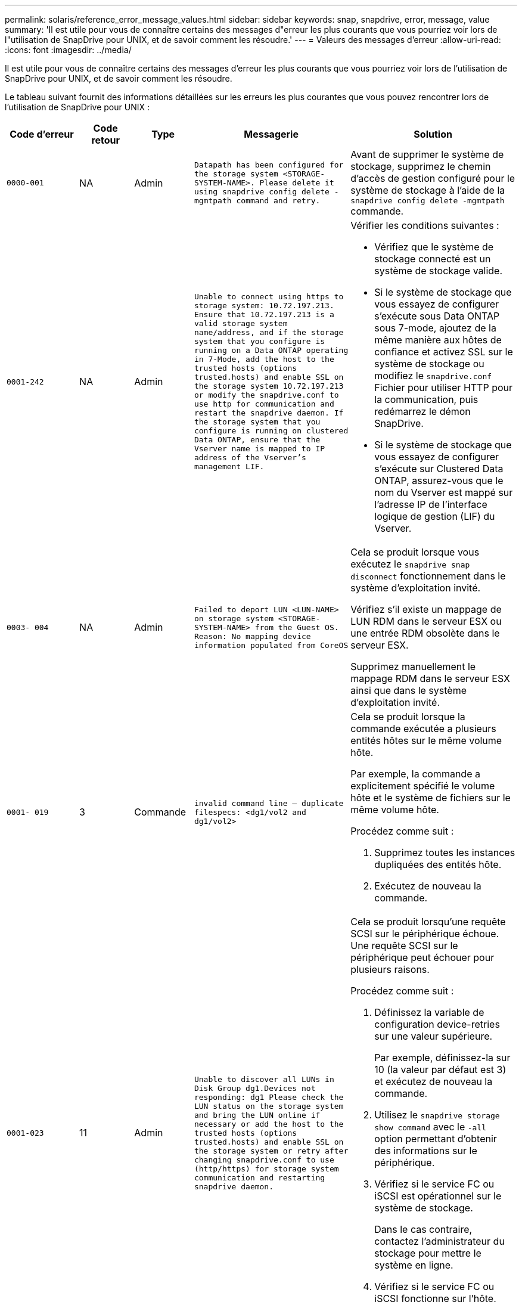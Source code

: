 ---
permalink: solaris/reference_error_message_values.html 
sidebar: sidebar 
keywords: snap, snapdrive, error, message, value 
summary: 'Il est utile pour vous de connaître certains des messages d"erreur les plus courants que vous pourriez voir lors de l"utilisation de SnapDrive pour UNIX, et de savoir comment les résoudre.' 
---
= Valeurs des messages d'erreur
:allow-uri-read: 
:icons: font
:imagesdir: ../media/


[role="lead"]
Il est utile pour vous de connaître certains des messages d'erreur les plus courants que vous pourriez voir lors de l'utilisation de SnapDrive pour UNIX, et de savoir comment les résoudre.

Le tableau suivant fournit des informations détaillées sur les erreurs les plus courantes que vous pouvez rencontrer lors de l'utilisation de SnapDrive pour UNIX :

[cols="15,20,15,25,40"]
|===
| Code d'erreur | Code retour | Type | Messagerie | Solution 


 a| 
`0000-001`
 a| 
NA
 a| 
Admin
 a| 
`Datapath has been configured for the storage system <STORAGE-SYSTEM-NAME>. Please delete it using snapdrive config delete -mgmtpath command and retry.`
 a| 
Avant de supprimer le système de stockage, supprimez le chemin d'accès de gestion configuré pour le système de stockage à l'aide de la `snapdrive config delete -mgmtpath` commande.



 a| 
`0001-242`
 a| 
NA
 a| 
Admin
 a| 
`Unable to connect using https to storage system: 10.72.197.213. Ensure that 10.72.197.213 is a valid storage system name/address, and if the storage system that you configure is running on a Data ONTAP operating in 7-Mode, add the host to the trusted hosts (options trusted.hosts) and enable SSL on the storage system 10.72.197.213 or modify the snapdrive.conf to use http for communication and restart the snapdrive daemon. If the storage system that you configure is running on clustered Data ONTAP, ensure that the Vserver name is mapped to IP address of the Vserver's management LIF.`
 a| 
Vérifier les conditions suivantes :

* Vérifiez que le système de stockage connecté est un système de stockage valide.
* Si le système de stockage que vous essayez de configurer s'exécute sous Data ONTAP sous 7-mode, ajoutez de la même manière aux hôtes de confiance et activez SSL sur le système de stockage ou modifiez le `snapdrive.conf` Fichier pour utiliser HTTP pour la communication, puis redémarrez le démon SnapDrive.
* Si le système de stockage que vous essayez de configurer s'exécute sur Clustered Data ONTAP, assurez-vous que le nom du Vserver est mappé sur l'adresse IP de l'interface logique de gestion (LIF) du Vserver.




 a| 
`0003- 004`
 a| 
NA
 a| 
Admin
 a| 
`Failed to deport LUN <LUN-NAME> on storage system <STORAGE-SYSTEM-NAME> from the Guest OS. Reason: No mapping device information populated from CoreOS`
 a| 
Cela se produit lorsque vous exécutez le `snapdrive snap disconnect` fonctionnement dans le système d'exploitation invité.

Vérifiez s'il existe un mappage de LUN RDM dans le serveur ESX ou une entrée RDM obsolète dans le serveur ESX.

Supprimez manuellement le mappage RDM dans le serveur ESX ainsi que dans le système d'exploitation invité.



 a| 
`0001- 019`
 a| 
3
 a| 
Commande
 a| 
`invalid command line -- duplicate filespecs: <dg1/vol2 and dg1/vol2>`
 a| 
Cela se produit lorsque la commande exécutée a plusieurs entités hôtes sur le même volume hôte.

Par exemple, la commande a explicitement spécifié le volume hôte et le système de fichiers sur le même volume hôte.

Procédez comme suit :

. Supprimez toutes les instances dupliquées des entités hôte.
. Exécutez de nouveau la commande.




 a| 
`0001-023`
 a| 
11
 a| 
Admin
 a| 
`Unable to discover all LUNs in Disk Group dg1.Devices not responding: dg1 Please check the LUN status on the storage system and bring the LUN online if necessary or add the host to the trusted hosts (options trusted.hosts) and enable SSL on the storage system or retry after changing snapdrive.conf to use (http/https) for storage system communication and restarting snapdrive daemon.`
 a| 
Cela se produit lorsqu'une requête SCSI sur le périphérique échoue. Une requête SCSI sur le périphérique peut échouer pour plusieurs raisons.

Procédez comme suit :

. Définissez la variable de configuration device-retries sur une valeur supérieure.
+
Par exemple, définissez-la sur 10 (la valeur par défaut est 3) et exécutez de nouveau la commande.

. Utilisez le `snapdrive storage show command` avec le `-all` option permettant d'obtenir des informations sur le périphérique.
. Vérifiez si le service FC ou iSCSI est opérationnel sur le système de stockage.
+
Dans le cas contraire, contactez l'administrateur du stockage pour mettre le système en ligne.

. Vérifiez si le service FC ou iSCSI fonctionne sur l'hôte.


Si les solutions précédentes ne résolvent pas le problème, contactez le support technique.



 a| 
`0001-218`
 a| 
 a| 
Admin
 a| 
`Device /dev/mapper - SCSI Inquiry has failed. LUN not responding. Please check the LUN status on the storage system and bring the LUN online if necessary.`
 a| 
Cela se produit lorsque l'interrogation SCSI sur le périphérique échoue dans SLES10 SP2. Le lvm2-2.02.17-7.27.8 et le `_filter_` le paramètre est attribué en tant que `=[a|/dev/mapper/.\*|", "a|/dev/cciss/.*|", "r/.*/"]` dans le `lvm.conf` Fichier dans SLES10 SP2.

Réglez le `_filter_` définir comme `["r|/dev/.\*/by-path/.*|", "r|/dev/.\*/by-id/.*|", "r|/dev/cciss/.\*|", "a/.*/"]` dans le `lvm.conf` fichier.



 a| 
`0001-395`
 a| 
NA
 a| 
Admin
 a| 
`No HBAs on this host!`
 a| 
Cela se produit si vous avez un grand nombre de LUN connectés à votre système hôte.

Vérifier si la variable `_enable-fcp-cache_` est défini sur activé dans `snapdrive.conf` fichier.



 a| 
`0001-389`
 a| 
NA
 a| 
Admin
 a| 
`Cannot get HBA type for HBA assistant solarisfcp`
 a| 
Cela se produit si vous avez un grand nombre de LUN connectés à votre système hôte.

Vérifier si la variable `_enable-fcp-cache_` est défini sur activé dans `snapdrive.conf` fichier.



 a| 
`0001-389`
 a| 
NA
 a| 
Admin
 a| 
`Cannot get HBA type for HBA assistant vmwarefcp`
 a| 
Les conditions suivantes doivent être vérifiées :

* Avant de créer un stockage, assurez-vous que vous avez configuré l'interface virtuelle à l'aide de la commande :
+
`*snapdrive config set _-viadmin <user> <virtual_interface_IP or name>_*`

* Vérifiez si le système de stockage existe pour une interface virtuelle et que vous rencontrez toujours le même message d'erreur, puis redémarrez SnapDrive pour UNIX pour que l'opération de création du stockage soit réussie.
* Vérifiez si vous répondez aux exigences de configuration de Virtual Storage Console, comme indiqué dans le link:https://www.netapp.com/pdf.html?item=/media/7350-ds-3057.pdf["NetApp Virtual Storage Console pour VMware vSphere"]




 a| 
`0001-682`
 a| 
NA
 a| 
Admin
 a| 
`Host preparation for new LUNs failed: This functionality checkControllers is not supported.`
 a| 
Exécutez de nouveau la commande pour que l'opération SnapDrive réusste.



 a| 
`0001-859`
 a| 
NA
 a| 
Admin
 a| 
`None of the host's interfaces have NFS permissions to access directory <directory name> on storage system <storage system name>`
 a| 
Dans le `snapdrive.conf` classez, assurez-vous que le `_check-export-permission-nfs-clone_` la variable de configuration est définie sur `off`.



 a| 
`0002-253`
 a| 
 a| 
Admin
 a| 
`Flex clone creation failed`
 a| 
Il s'agit d'une erreur côté système de stockage. Veuillez collecter les journaux sd-trace.log et du système de stockage pour le dépanner.



 a| 
`0002-264`
 a| 
 a| 
Admin
 a| 
`FlexClone is not supported on filer <filer name>`
 a| 
FlexClone n'est pas pris en charge par la version Data ONTAP actuelle du système de stockage. Mettez à niveau le Data ONTAP du système de stockage vers la version 7.0 ou ultérieure, puis réessayez la commande.



 a| 
`0002-265`
 a| 
 a| 
Admin
 a| 
`Unable to check flex_clone license on filer <filername>`
 a| 
Il s'agit d'une erreur côté système de stockage. Collecte des journaux du système de stockage et du site sd-trace.log pour les résoudre.



 a| 
`0002-266`
 a| 
NA
 a| 
Admin
 a| 
`FlexClone is not licensed on filer <filername>`
 a| 
FlexClone n'est pas sous licence sur le système de stockage. Réessayez la commande après l'ajout de licence FlexClone sur le système de stockage.



 a| 
`0002-267`
 a| 
NA
 a| 
Admin
 a| 
`FlexClone is not supported on root volume <volume-name>`
 a| 
Impossible de créer des volumes root avec FlexClones.



 a| 
`0002-270`
 a| 
NA
 a| 
Admin
 a| 
`The free space on the aggregate <aggregate-name> is less than <size> MB(megabytes) required for diskgroup/flexclone metadata`
 a| 
. Pour la connexion aux LUN brutes avec FlexClones, il est nécessaire d'utiliser 2 Mo d'espace libre sur l'agrégat.
. Libérez de l'espace sur l'agrégat conformément aux étapes 1 et 2, puis relancez la commande.




 a| 
`0002-332`
 a| 
NA
 a| 
Admin
 a| 
`SD.SnapShot.Restore access denied on qtree storage_array1:/vol/vol1/qtree1 for user lnx197-142\john`
 a| 
Contactez l'administrateur d'Operations Manager pour accorder la capacité requise à l'utilisateur.



 a| 
`0002-364`
 a| 
NA
 a| 
Admin
 a| 
`Unable to contact DFM: lnx197-146, please change user name and/or password.`
 a| 
Vérifiez et corrigez le nom d'utilisateur et le mot de passe de l'utilisateur sd-admin.



 a| 
0002-268
 a| 
NA
 a| 
Admin
 a| 
`<volume-Name> is not a flexible volume`
 a| 
Les volumes FlexClone ne peuvent pas être créés.



 a| 
`0003-003`
 a| 
 a| 
Admin
 a| 
. `Failed to export LUN <LUN_NAME> on storage system <STORAGE_NAME> to the Guest OS.`


ou
 a| 
* Vérifiez s'il existe un mappage de LUN RDM dans l'entrée RDM obsolète du serveur ESX (ou) du serveur ESX.
* Supprimez manuellement le mappage RDM dans le serveur ESX ainsi que dans le système d'exploitation invité.




 a| 
`0003-012`
 a| 
 a| 
Admin
 a| 
`Virtual Interface Server win2k3-225-238 is not reachable.`
 a| 
NIS n'est pas configuré sur pour l'OS hôte/invité.

Vous devez fournir le nom et le mappage IP dans le fichier situé à `/etc/hosts`

Par exemple : `# cat /etc/hosts10.72.225.238 win2k3-225-238.eng.org.com win2k3-225-238`



 a| 
`0001-552`
 a| 
NA
 a| 
Commande
 a| 
`Not a valid Volume-clone or LUN-clone`
 a| 
Les clones séparés ne peuvent pas être créés pour les volumes traditionnels.



 a| 
`0001-553`
 a| 
NA
 a| 
Commande
 a| 
`Unable to split "`FS-Name`" due to insufficient storage space in <Filer- Name>`
 a| 
Le fractionnement du clone poursuit le processus de fractionnement et le fractionnement du clone s'arrête soudainement en raison d'un espace de stockage insuffisant non disponible dans le système de stockage.



 a| 
`0003-002`
 a| 
 a| 
Commande
 a| 
`No more LUN's can be exported to the guest OS.`
 a| 
Étant donné que le nombre de périphériques pris en charge par le serveur ESX d'un contrôleur a atteint la limite maximale, vous devez ajouter d'autres contrôleurs pour le système d'exploitation invité.

*REMARQUE :* le serveur ESX limite le nombre maximal de contrôleurs par système d'exploitation invité à 4.



 a| 
`9000- 023`
 a| 
1
 a| 
Commande
 a| 
`No arguments for keyword -lun`
 a| 
Cette erreur se produit lorsque la commande avec le `-lun` le mot clé n'a pas le `_lun_name_` argument.

Que faire : effectuez l'une des actions suivantes :

. Spécifiez le `_lun_name_` argument de la commande avec `-lun` mot-clé.
. Vérifiez le message d'aide SnapDrive for UNIX




 a| 
`0001-028`
 a| 
1
 a| 
Commande
 a| 
`File system </mnt/qa/dg4/vol1> is of a type (hfs) not managed by snapdrive. Please resubmit your request, leaving out the file system <mnt/qa/dg4/vol1>`
 a| 
Cette erreur se produit lorsqu'un type de système de fichiers non pris en charge fait partie d'une commande.

Que faire : exclure ou mettre à jour le type de système de fichiers, puis utiliser à nouveau la commande.

Pour obtenir les dernières informations sur la compatibilité logicielle, consultez la matrice d'interopérabilité.



 a| 
`9000-030`
 a| 
1
 a| 
Commande
 a| 
`-lun may not be combined with other keywords`
 a| 
Cette erreur se produit lorsque vous combinez le `-lun` avec le `-fs` ou `-dg` mot-clé. Il s'agit d'une erreur de syntaxe et indique une utilisation non valide de la commande.

Que faire : exécutez à nouveau la commande uniquement avec le `-lun` mot-clé.



 a| 
`0001-034`
 a| 
1
 a| 
Commande
 a| 
`mount failed: mount: <device name> is not a valid block device"`
 a| 
Cette erreur se produit uniquement lorsque la LUN clonée est déjà connectée à la même spécification de fichier présente dans la copie Snapshot, puis que vous essayez d'exécuter la `snapdrive snap restore` commande.

La commande échoue car le démon iSCSI mappe de nouveau l'entrée de périphérique de la LUN restaurée lorsque vous supprimez la LUN clonée.

Que faire : effectuez l'une des opérations suivantes :

. Exécutez le `snapdrive snap restore` commande de nouveau.
. Supprimez la LUN connectée (si elle est montée sur le même fichier de données que dans la copie Snapshot) avant de tenter de restaurer une copie Snapshot d'une LUN d'origine.




 a| 
`0001-046` et `0001-047`
 a| 
1
 a| 
Commande
 a| 
`Invalid snapshot name: </vol/vol1/NO_FILER_PRE FIX> or Invalid snapshot name: NO_LONG_FILERNAME - filer volume name is missing`
 a| 
Ceci indique une erreur de syntaxe indiquant une utilisation de la commande non valide, lors de la tentative d'opération Snapshot avec un nom de snapshot non valide.

Que faire : procédez comme suit :

. Utilisez la SnapDrive commande snap list - filer <filer-volume-name> pour obtenir la liste des copies Snapshot.
. Exécutez la commande avec l'argument long_snap_name.




 a| 
`9000-047`
 a| 
1
 a| 
Commande
 a| 
`More than one -snapname argument given`
 a| 
SnapDrive pour UNIX ne peut pas accepter plusieurs noms de snapshot dans la ligne de commande pour effectuer des opérations de snapshot.

Que faire : relancez la commande en utilisant un seul nom de snapshot.



 a| 
`9000-049`
 a| 
1
 a| 
Commande
 a| 
`-dg and -v may not be combined`
 a| 
Cette erreur se produit lorsque vous combinez le `-dg` et `-vg` mots-clés. Il s'agit d'une erreur de syntaxe et indique une utilisation non valide des commandes.

Que faire : exécutez la commande avec l' `-dg` ou `-vg` mot-clé.



 a| 
`9000-050`
 a| 
1
 a| 
Commande
 a| 
`-lvol and -hostvo may not be combined`
 a| 
Cette erreur se produit lorsque vous combinez le `-lvol` et `-hostvol` mots-clés. Il s'agit d'une erreur de syntaxe et indique une utilisation non valide des commandes. Que faire : procédez comme suit :

. Modifiez le `-lvol` option à `- hostvol` ou vice-versa dans la ligne de commande.
. Exécutez la commande.




 a| 
`9000-057`
 a| 
1
 a| 
Commande
 a| 
`Missing required -snapname argument`
 a| 
Il s'agit d'une erreur de syntaxe qui indique une utilisation incorrecte de la commande, où une opération de snapshot est tentée sans fournir l'argument nom_snap.

Que faire : exécutez la commande avec un nom de Snapshot approprié.



 a| 
`0001-067`
 a| 
6
 a| 
Commande
 a| 
`Snapshot hourly.0 was not created by snapdrive.`
 a| 
Il s'agit des copies Snapshot horaires automatiques créées par Data ONTAP.



 a| 
`0001-092`
 a| 
6
 a| 
Commande
 a| 
`snapshot <non_existent_24965> doesn't exist on a filervol exocet: </vol/vol1>`
 a| 
La copie Snapshot spécifiée est introuvable sur le système de stockage. Que faire : utilisez le `snapdrive snap list` Commande permettant de trouver les copies Snapshot qui existent dans le système de stockage.



 a| 
`0001- 099`
 a| 
10
 a| 
Admin
 a| 
`Invalid snapshot name: <exocet:/vol2/dbvol:New SnapName> doesn't match filer volume name <exocet:/vol/vol1>`
 a| 
Cette erreur de syntaxe indique que l'utilisation de commandes n'est pas valide, lors de la tentative d'opération Snapshot avec un nom de snapshot non valide.

Que faire : procédez comme suit :

. Utilisez le `snapdrive snap list - filer _<filer-volume-name>_` Commande pour obtenir la liste des copies Snapshot.
. Lancer la commande au format correct du nom de snapshot qualifié par SnapDrive pour UNIX. Les formats qualifiés sont : `_long_snap_name_` et `_short_snap_name_`.




 a| 
`0001-122`
 a| 
6
 a| 
Admin
 a| 
`Failed to get snapshot list on filer <exocet>: The specified volume does not exist.`
 a| 
Cette erreur se produit lorsque le volume du système de stockage (filer) spécifié n'existe pas.

Que faire : procédez comme suit :

. Contactez l'administrateur du stockage pour obtenir la liste des volumes de système de stockage valides.
. Exécutez la commande avec un nom de volume du système de stockage valide.




 a| 
`0001-124`
 a| 
111
 a| 
Admin
 a| 
`Failed to removesnapshot <snap_delete_multi_inuse_24374> on filer <exocet>: LUN clone`
 a| 
Le `Snapshot delete` L'opération a échoué pour la copie Snapshot spécifiée, car le clone de LUN était présent.

Que faire : procédez comme suit :

. Utilisez la commande SnapDrive Storage show avec le `-all` Option permettant de rechercher le clone de LUN pour la copie Snapshot (partie de la sortie de la copie Snapshot précédente).
. Contactez l'administrateur du stockage pour séparer la LUN du clone.
. Exécutez de nouveau la commande.




 a| 
`0001-155`
 a| 
4
 a| 
Commande
 a| 
`Snapshot <dup_snapname23980> already exists on <exocet: /vol/vol1>. Please use -f (force) flag to overwrite existing snapshot`
 a| 
Cette erreur se produit si le nom de la copie Snapshot utilisé dans la commande existe déjà.

Que faire : effectuez l'une des opérations suivantes :

. Exécutez de nouveau la commande avec un autre nom de snapshot.
. Exécutez de nouveau la commande à l'aide de `-f` Indicateur (forcer) pour remplacer la copie Snapshot existante.




 a| 
`0001-158`
 a| 
84
 a| 
Commande
 a| 
`diskgroup configuration has changed since <snapshotexocet:/vol/vo l1:overwrite_noforce_25 078> was taken. removed hostvol </dev/dg3/vol4> Please use '-f' (force) flag to override warning and complete restore`
 a| 
Le groupe de disques peut contenir plusieurs LUN et, lorsque la configuration du groupe de disques change, vous rencontrez cette erreur. Par exemple, lors de la création d'une copie Snapshot, le groupe de disques présentait un nombre X de LUN et, après avoir effectué la copie, le groupe de disques peut comporter un nombre X+y de LUN.

Que faire : utilisez de nouveau la commande avec le `-f` indicateur (force).



 a| 
`0001-185`
 a| 
NA
 a| 
Commande
 a| 
`storage show failed: no NETAPP devices to show or enable SSL on the filers or retry after changing snapdrive.conf to use http for filer communication.`
 a| 
Ce problème peut se produire pour les raisons suivantes : si le démon iSCSI ou le service FC de l'hôte a été arrêté ou s'il est défectueux, le `snapdrive storage show -all` Échec de la commande, même si des LUN configurées sont présentes sur l'hôte.

Que faire : permet de résoudre le dysfonctionnement du service iSCSI ou FC. Le système de stockage sur lequel les LUN sont configurées est en panne ou en cours de redémarrage.

Que faire : attendez que les LUN soient configurées. La valeur définie pour le `_usehttps- to-filer_` la variable de configuration n'est peut-être pas une configuration prise en charge.

Que faire : procédez comme suit :

. Utilisez le `sanlun lun show all` Commande permettant de vérifier si des LUN sont mappées à l'hôte.
. Si des LUN sont mappées à l'hôte, suivez les instructions mentionnées dans le message d'erreur.


Modifiez la valeur de `_usehttps- to-filer_` variable de configuration (à « on » si la valeur est « off »; à « off » si la valeur est « on »).



 a| 
`0001-226`
 a| 
3
 a| 
Commande
 a| 
`'snap create' requires all filespecs to be accessible Please verify the following inaccessible filespec(s): File System: </mnt/qa/dg1/vol3>`
 a| 
Cette erreur se produit lorsque l'entité hôte spécifiée n'existe pas.

Que faire : utilisez le `snapdrive storage show` commande à nouveau avec le `-all` option permettant de rechercher les entités hôtes qui existent sur l'hôte.



 a| 
`0001- 242`
 a| 
18
 a| 
Admin
 a| 
`Unable to connect to filer: <filername>`
 a| 
SnapDrive pour UNIX tente de se connecter à un système de stockage via le protocole HTTP sécurisé. L'erreur peut se produire lorsque l'hôte n'est pas en mesure de se connecter au système de stockage. Que faire : procédez comme suit :

. Problèmes de réseau :
+
.. Utilisez la commande nslookup pour vérifier la résolution du nom DNS du système de stockage qui fonctionne via l'hôte.
.. Ajoutez le système de stockage au serveur DNS s'il n'existe pas.




Vous pouvez également utiliser une adresse IP à la place d'un nom d'hôte pour vous connecter au système de stockage.

. Configuration du système de stockage :
+
.. Pour que SnapDrive pour UNIX fonctionne, vous devez disposer de la clé de licence pour l'accès HTTP sécurisé.
.. Une fois la clé de licence configurée, vérifiez si vous pouvez accéder au système de stockage via un navigateur Web.


. Exécutez la commande après avoir effectué l'étape 1, l'étape 2 ou les deux.




 a| 
`0001- 243`
 a| 
10
 a| 
Commande
 a| 
`Invalid dg name: <SDU_dg1>`
 a| 
Cette erreur se produit lorsque le groupe de disques n'est pas présent dans l'hôte et que la commande échoue. Par exemple : `_SDU_dg1_` n'est pas présent dans l'hôte.

Que faire : procédez comme suit :

. Utilisez le `snapdrive storage show -all` commande pour obtenir tous les noms de groupe de disques.
. Exécutez de nouveau la commande avec le nom de groupe de disques approprié.




 a| 
`0001- 246`
 a| 
10
 a| 
Commande
 a| 
`Invalid hostvolume name: </mnt/qa/dg2/BADFS>, the valid format is <vgname/hostvolname>, i.e. <mygroup/vol2>`
 a| 
Que faire : relancez la commande au format suivant pour le nom du volume hôte :
`vgname/hostvolname`



 a| 
`0001- 360`
 a| 
34
 a| 
Admin
 a| 
`Failed to create LUN </vol/badvol1/nanehp13_ unnewDg_fve_SdLun> on filer <exocet>: No such volume`
 a| 
Cette erreur se produit lorsque le chemin spécifié inclut un volume de système de stockage qui n'existe pas.

Tâches : contactez votre administrateur du stockage pour obtenir la liste des volumes du système de stockage disponibles.



 a| 
`0001- 372`
 a| 
58
 a| 
Commande
 a| 

 a| 
Cette erreur se produit si les noms de LUN spécifiés dans la commande ne respectent pas le format prédéfini pris en charge par SnapDrive pour UNIX. SnapDrive pour UNIX nécessite que des noms de LUN soient spécifiés au format prédéfini suivant : `<filer-name: /vol/<volname>/<lun-name>`

Que faire : procédez comme suit :

. Utilisez le `snapdrive help` Commande pour connaître le format prédéfini des noms de LUN pris en charge par SnapDrive pour UNIX.
. Exécutez de nouveau la commande.




 a| 
`0001- 373`
 a| 
6
 a| 
Commande
 a| 
`The following required 1 LUN(s) not found: exocet:</vol/vol1/NotARealLun>`
 a| 
Cette erreur se produit lorsque la LUN spécifiée est introuvable sur le système de stockage.

Que faire : effectuez l'une des opérations suivantes :

. Pour voir les LUN connectés à l'hôte, utilisez le `snapdrive storage show -dev` commande ou `snapdrive storage show -all` commande.
. Pour afficher la liste complète des LUN sur le système de stockage, contactez l'administrateur du stockage afin d'obtenir la sortie de la commande lun show depuis le système de stockage.




 a| 
`0001- 377`
 a| 
43
 a| 
Commande
 a| 
`Disk group name <name> is already in use or conflicts with another entity.`
 a| 
Cette erreur se produit lorsque le nom du groupe de disques est déjà utilisé ou en conflit avec une autre entité. Que faire :

Effectuez l'une des opérations suivantes :

Exécutez la commande avec le `- autorename` option

Utilisez le `snapdrive storage show` commande avec `-all` pour trouver les noms que l'hôte utilise. Exécutez la commande en spécifiant un autre nom que l'hôte n'utilise pas.



 a| 
`0001- 380`
 a| 
43
 a| 
Commande
 a| 
`Host volume name <dg3/vol1> is already in use or conflicts with another entity.`
 a| 
Cette erreur se produit lorsque le nom du volume hôte est déjà utilisé ou en conflit avec une autre entité

Que faire : effectuez l'une des opérations suivantes :

. Exécutez la commande avec le `- autorename` option.
. Utilisez le `snapdrive storage show` commande avec `-all` pour trouver les noms que l'hôte utilise. Exécutez la commande en spécifiant un autre nom que l'hôte n'utilise pas.




 a| 
`0001- 417`
 a| 
51
 a| 
Commande
 a| 
`The following names are already in use: <mydg1>. Please specify other names.`
 a| 
Que faire : effectuez l'une des opérations suivantes :

. Exécutez de nouveau la commande à l'aide de `-autorename` option.
. Utiliser `snapdrive storage show - all` commande pour rechercher les noms qui existent sur l'hôte. Exécutez de nouveau la commande pour spécifier explicitement un autre nom que l'hôte n'utilise pas.




 a| 
`0001-422`
 a| 
NA
 a| 
Commande
 a| 
`LVM initialization of luns failed: c2t500A09818667B9DAd0 VxVM vxdisksetup ERROR V-5-2-5241 Cannot label as disk geometry cannot be obtained.`
 a| 
Que faire : assurez-vous d'avoir installé le dernier correctif, 146019-02, pour l'architecture de processeur évolutive Solaris (SPARC).



 a| 
`0001- 430`
 a| 
51
 a| 
Commande
 a| 
`You cannot specify both -dg/vg dg and - lvol/hostvol dg/vol`
 a| 
Il s'agit d'une erreur de syntaxe qui indique une utilisation non valide des commandes. La ligne de commande peut accepter l'une ou l'autre `-dg/vg` ou le `-lvol/hostvol` mot-clé, mais pas les deux.

Que faire : exécutez la commande avec uniquement le `-dg/vg` ou `- lvol/hostvol` mot-clé.



 a| 
`0001- 434`
 a| 
6
 a| 
Commande
 a| 
`snapshot exocet:/vol/vol1:NOT_E IST doesn't exist on a storage volume exocet:/vol/vol1`
 a| 
Cette erreur se produit lorsque la copie Snapshot spécifiée est introuvable sur le système de stockage.

Que faire : utilisez le `snapdrive snap list` Commande permettant de trouver les copies Snapshot qui existent dans le système de stockage.



 a| 
`0001- 435`
 a| 
3
 a| 
Commande
 a| 
`You must specify all host volumes and/or all file systems on the command line or give the -autoexpand option.`

`The following names were missing on the command line but were found in snapshot <snap2_5VG_SINGLELUN _REMOTE>: Host Volumes: <dg3/vol2> File Systems: </mnt/qa/dg3/vol2>`
 a| 
Le groupe de disques spécifié possède plusieurs volumes hôtes ou systèmes de fichiers, mais l'ensemble complet n'est pas mentionné dans la commande.

Que faire : effectuez l'une des opérations suivantes :

. Relancez la commande avec le `- autoexpand` option.
. Utilisez le `snapdrive snap show` commande permettant de rechercher la liste complète des volumes hôtes et des systèmes de fichiers. Exécutez la commande en spécifiant tous les volumes hôtes ou systèmes de fichiers.




 a| 
`0001- 440`
 a| 
6
 a| 
Commande
 a| 
`snapshot snap2__5VG_SINGLELUN__ REMOTE does not contain disk group 'dgBAD'`
 a| 
Cette erreur se produit lorsque le groupe de disques spécifié ne fait pas partie de la copie Snapshot spécifiée.

Que faire : pour rechercher s'il existe une copie Snapshot du groupe de disques spécifié, effectuez l'une des opérations suivantes :

. Utilisez le `snapdrive snap list` Commande permettant de rechercher les copies Snapshot dans le système de stockage.
. Utilisez le `snapdrive snap show` Commande pour rechercher les groupes de disques, les volumes hôtes, les systèmes de fichiers ou les LUN présents dans la copie Snapshot.
. S'il existe une copie Snapshot pour le groupe de disques, exécutez la commande avec le nom de cette copie.




 a| 
`0001- 442`
 a| 
1
 a| 
Commande
 a| 
`More than one destination - <dis> and <dis1> specified for a single snap connect source <src>. Please retry using separate commands.`
 a| 
Que faire : exécuter une action séparée `snapdrive snap connect` commande, de sorte que le nouveau nom du groupe de disques de destination (qui fait partie du `snap connect` commande) n'est pas identique à ce qui fait déjà partie des autres unités de groupe de disques de la même manière `snapdrive snap connect` commande.



 a| 
`0001- 465`
 a| 
1
 a| 
Commande
 a| 
`The following filespecs do not exist and cannot be deleted: Disk Group: <nanehp13_ dg1>`
 a| 
Le groupe de disques spécifié n'existe pas sur l'hôte, l'opération de suppression du groupe de disques spécifié a donc échoué.

Que faire : consultez la liste des entités sur l'hôte à l'aide de `snapdrive storage show` commande avec `all` option.



 a| 
`0001- 476`
 a| 
NA
 a| 
Admin
 a| 
`Unable to discover the device associated with <long lun name> If multipathing in use, there may be a possible multipathing configuration error. Please verify the configuration and then retry.`
 a| 
Il peut y avoir de nombreuses raisons à cet échec.

* Configuration d'hôte non valide :
+
La solution iSCSI, FC ou de chemins d'accès multiples n'est pas correctement configurée.

* Configuration du réseau ou du commutateur non valide :
+
Le réseau IP n'est pas configuré avec les règles de transfert ou les filtres appropriés pour le trafic iSCSI, ou les commutateurs FC ne sont pas configurés avec la configuration de segmentation recommandée.



Les problèmes précédents sont très difficiles à diagnostiquer d'une manière algorithmique ou séquentielle.

Actions : NetAppIt recommande de SnapDrive suivre la procédure recommandée dans le Guide d'installation des utilitaires hôtes (pour le système d'exploitation spécifique) pour découvrir les LUN manuellement.

Une fois les LUN découvertes, utilisez les commandes SnapDrive pour UNIX.



 a| 
`0001- 486`
 a| 
12
 a| 
Admin
 a| 
`LUN(s) in use, unable to delete. Please note it is dangerous to remove LUNs that are under Volume Manager control without properly removing them from Volume Manager control first.`
 a| 
SnapDrive pour UNIX ne peut pas supprimer une LUN faisant partie d'un groupe de volumes.

Que faire : procédez comme suit :

. Supprimez le groupe de disques à l'aide de la commande `snapdrive storage delete -dg <dgname>`.
. Supprimez la LUN.




 a| 
`0001- 494`
 a| 
12
 a| 
Commande
 a| 
`Snapdrive cannot delete <mydg1>, because 1 host volumes still remain on it. Use -full flag to delete all file systems and host volumes associated with <mydg1>`
 a| 
SnapDrive pour UNIX ne peut pas supprimer un groupe de disques tant que tous les volumes hôtes du groupe de disques ne sont pas explicitement invités à être supprimés.

Que faire : effectuez l'une des opérations suivantes :

. Spécifiez le `-full` indicateur dans la commande.
. Procédez comme suit :
+
.. Utilisez le `snapdrive storage show -all` commande pour obtenir la liste des volumes hôtes qui se trouvent sur le groupe de disques.
.. Mentionnez-les explicitement dans la commande SnapDrive for UNIX.






 a| 
`0001- 541`
 a| 
65
 a| 
Commande
 a| 
`Insufficient access permission to create a LUN on filer, <exocet>.`
 a| 
SnapDrive pour UNIX utilise le `sdhostname.prbac` ou `sdgeneric.prbac` fichier sur le volume du système de stockage racine (filer) pour son mécanisme de contrôle d'accès pseudo.

Que faire : effectuez l'une des opérations suivantes :

. Modifiez le `sd-hostname.prbac` ou `sdgeneric.prbac` fichier dans le système de stockage pour inclure les autorisations requises suivantes (peut être un ou plusieurs) :
+
.. AUCUNE
.. CRÉER SNAP
.. UTILISATION SNAP
.. TOUT AIMANTER
.. STORAGE CREATE DELETE
.. UTILISATION DU STOCKAGE
.. TOUT LE STOCKAGE
.. TOUT ACCÈS
+
*REMARQUE :*

+
====
*** Si vous n'avez pas `sd-hostname.prbac` puis modifiez le `sdgeneric.prbac` fichier dans le système de stockage.
*** Si vous avez les deux `sd-hostname.prbac` et `sdgeneric.prbac` fichier, puis modifiez les paramètres uniquement dans `sdhostname.prbac` fichier dans le système de stockage.


====


. Dans le `snapdrive.conf` classez, assurez-vous que le `_all-access-if-rbacunspecified_` la variable de configuration est définie sur « on ».




 a| 
`0001-559`
 a| 
NA
 a| 
Admin
 a| 
`Detected I/Os while taking snapshot. Please quiesce your application. See Snapdrive Admin. Guide for more information.`
 a| 
Cette erreur se produit si vous essayez de créer une copie Snapshot, alors que des opérations d'entrée/sortie parallèles se produisent sur la spécification de fichier et la valeur de `_snapcreate-cg-timeout_` est défini sur urgent.

Action : augmentez la valeur des groupes de cohérence en définissant la valeur de `snapcreate-cg-timeout` à la détente.



 a| 
`0001- 570`
 a| 
6
 a| 
Commande
 a| 
`Disk group <dg1> does not exist and hence cannot be resized`
 a| 
Cette erreur se produit lorsque le groupe de disques n'est pas présent dans l'hôte et que la commande échoue.

Que faire : procédez comme suit :

. Utilisez le `snapdrive storage show -all` commande pour obtenir tous les noms de groupe de disques.
. Exécutez la commande avec le nom de groupe de disques approprié.




 a| 
`0001- 574`
 a| 
1
 a| 
Commande
 a| 
`<VmAssistant> lvm does not support resizing LUNs in disk groups`
 a| 
Cette erreur se produit lorsque le gestionnaire de volumes utilisé pour effectuer cette tâche ne prend pas en charge le redimensionnement de LUN.

SnapDrive pour UNIX dépend de la solution du gestionnaire de volumes pour prendre en charge le redimensionnement des LUN, si la LUN fait partie d'un groupe de disques.

Que faire : vérifiez si le gestionnaire de volumes que vous utilisez prend en charge le redimensionnement des LUN.



 a| 
`0001- 616`
 a| 
6
 a| 
Commande
 a| 
`1 snapshot(s) NOT found on filer: exocet:/vol/vol1:MySnapName>`
 a| 
SnapDrive pour UNIX ne peut pas accepter plusieurs noms de snapshot dans la ligne de commande pour effectuer des opérations de snapshot. Pour corriger cette erreur, relancez la commande avec un nom de snapshot.

Ceci indique une erreur de syntaxe indiquant une utilisation de la commande non valide, lors de la tentative d'opération Snapshot avec un nom de snapshot non valide. Pour corriger cette erreur, procédez comme suit :

. Utilisez le `snapdrive snap list - filer <filer-volume-name>` Commande pour obtenir la liste des copies Snapshot.
. Exécutez la commande avec le `*long_snap_name*` argument.




 a| 
`0001- 640`
 a| 
1
 a| 
Commande
 a| 
`Root file system / is not managed by snapdrive`
 a| 
Cette erreur se produit lorsque le système de fichiers racine de l'hôte n'est pas pris en charge par SnapDrive pour UNIX. Cette demande n'est pas valide pour SnapDrive pour UNIX.



 a| 
`0001- 684`
 a| 
45
 a| 
Admin
 a| 
`Mount point <fs_spec> already exists in mount table`
 a| 
Que faire : effectuez l'une des opérations suivantes :

. Exécuter la commande SnapDrive pour UNIX avec un autre point de montage.
. Vérifiez que le point de montage n'est pas utilisé, puis supprimez manuellement (à l'aide d'un éditeur) l'entrée des fichiers suivants :


Solaris : /etc/vfstab



 a| 
`0001- 796` et `0001- 767`
 a| 
3
 a| 
Commande
 a| 
`0001-796 and 0001-767`
 a| 
SnapDrive pour UNIX ne prend pas en charge plusieurs LUN dans la même commande avec `-nolvm` option.

Que faire : effectuez l'une des opérations suivantes :

. Utilisez de nouveau la commande pour spécifier une seule LUN avec le `-nolvm` option.
. Utiliser la commande sans `- nolvm` option. Le cas échéant, le gestionnaire de volumes pris en charge présent dans l'hôte sera utilisé.




 a| 
`2715`
 a| 
NA
 a| 
NA
 a| 
`Volume restore zephyr not available for the filer <filename>Please proceed with lun restore`
 a| 
Pour les versions plus anciennes de Data ONTAP, zapi de restauration de volume n'est pas disponible. Relancez la commande avec SFSR.



 a| 
`2278`
 a| 
NA
 a| 
NA
 a| 
`SnapShots created after <snapname> do not have volume clones ... FAILED`
 a| 
Séparer ou supprimer les clones



 a| 
`2280`
 a| 
NA
 a| 
NA
 a| 
`LUNs mapped and not in active or SnapShot <filespec-name> FAILED`
 a| 
Annuler le mappage/ stockage déconnecter les entités hôtes



 a| 
`2282`
 a| 
NA
 a| 
NA
 a| 
`No SnapMirror relationships exist ... FAILED`
 a| 
. Supprimez les relations, ou
. Si SnapDrive pour UNIX RBAC avec Operations Manager est configuré, demandez à l'administrateur Operations Manager de vous accorder `SD.Snapshot.DisruptBaseline` capacité pour l'utilisateur.




 a| 
`2286`
 a| 
NA
 a| 
NA
 a| 
`LUNs not owned by <fsname> are application consistent in snapshotted volume ... FAILED. Snapshot luns not owned by <fsname> which may be application inconsistent`
 a| 
Vérifiez que les LUN mentionnées dans les résultats de la vérification ne sont pas en cours d'utilisation. N'utilisez ensuite que le `-force` option.



 a| 
`2289`
 a| 
NA
 a| 
NA
 a| 
`No new LUNs created after snapshot <snapname> ... FAILED`
 a| 
Vérifiez que les LUN mentionnées dans les résultats de la vérification ne sont pas en cours d'utilisation. N'utilisez ensuite que le `-force` option.



 a| 
`2290`
 a| 
NA
 a| 
NA
 a| 
`Could not perform inconsistent and newer Luns check. Snapshot version is prior to SDU 4.0`
 a| 
Ceci se produit avec SnapDrive 3.0 pour les snapshots UNIX utilisés avec --vbsr. Vérifiez manuellement que les LUN les plus récentes créées ne sont plus utilisées, puis continuez à effectuer le processus `-force` option.



 a| 
`2292`
 a| 
NA
 a| 
NA
 a| 
`No new SnapShots exist... FAILED. SnapShots created will be lost.`
 a| 
Vérifiez que les instantanés mentionnés dans les résultats de la vérification ne seront plus utilisés. Et si c'est le cas, passez à la section `-force` option.



 a| 
`2297`
 a| 
NA
 a| 
NA
 a| 
`Both normal files) and LUN(s) exist ... FAILED`
 a| 
Assurez-vous que les fichiers et LUN mentionnés dans les résultats de la vérification ne seront plus utilisés. Et si c'est le cas, passez à la section `-force` option.



 a| 
`2302`
 a| 
NA
 a| 
NA
 a| 
`NFS export list does not have foreign hosts ... FAILED`
 a| 
Contactez l'administrateur de stockage pour supprimer les hôtes étrangers de la liste d'exportation ou assurez-vous que les hôtes étrangers n'utilisent pas les volumes via NFS.



 a| 
`9000-305`
 a| 
NA
 a| 
Commande
 a| 
`Could not detect type of the entity /mnt/my_fs. Provide a specific option (-lun, -dg, -fs or -lvol) if you know the type of the entity`
 a| 
Vérifiez l'entité si elle existe déjà dans l'hôte. Si vous connaissez le type de l'entité, indiquez le type de spécification de fichier.



 a| 
`9000-303`
 a| 
NA
 a| 
Commande
 a| 
`Multiple entities with the same name - /mnt/my_fs exist on this host. Provide a specific option (-lun, -dg, -fs or -lvol) for the entity you have specified.`
 a| 
L'utilisateur a plusieurs entités portant le même nom. Dans ce cas, l'utilisateur doit fournir explicitement le type de spécification de fichier.



 a| 
`9000-304`
 a| 
NA
 a| 
Commande
 a| 
`/mnt/my_fs is detected as keyword of type file system, which is not supported with this command.`
 a| 
L'opération sur le fichier_spec détecté automatiquement n'est pas prise en charge avec cette commande. Vérifier avec l'aide correspondante pour l'opération.



 a| 
`9000-301`
 a| 
NA
 a| 
Commande
 a| 
`Internal error in auto defection`
 a| 
Erreur de détection automatique du moteur. Fournir le journal de trace et de démon pour une analyse plus approfondie.



 a| 
NA
 a| 
NA
 a| 
Commande
 a| 
`snapdrive.dc tool unable to compress data on RHEL 5Ux environment`
 a| 
L'utilitaire de compression n'est pas installé par défaut. Vous devez installer l'utilitaire de compression `ncompress`, par exemple `ncompress-4.2.4-47.i386.rpm`.

Pour installer l'utilitaire de compression, entrez la commande suivante : `rpm -ivh ncompress-4.2.4-47.i386.rpm`



 a| 
NA
 a| 
NA
 a| 
Commande
 a| 
`Invalid filespec`
 a| 
Cette erreur se produit lorsque l'entité hôte spécifiée n'existe pas ou n'est pas accessible.



 a| 
NA
 a| 
NA
 a| 
Commande
 a| 
`Job Id is not valid`
 a| 
Ce message s'affiche pour l'état de fractionnement du clone, le résultat ou l'opération d'arrêt si l'ID de tâche spécifié n'est pas valide ou si le résultat de la tâche est déjà interrogé. Vous devez spécifier un ID de travail valide ou disponible et réessayer cette opération.



 a| 
NA
 a| 
NA
 a| 
Commande
 a| 
`Split is already in progress`
 a| 
Ce message s'affiche lorsque :

* Le fractionnement de clone est déjà en cours pour le clone de volume ou de LUN donné.
* Le fractionnement du clone est terminé, mais le travail n'est pas supprimé.




 a| 
NA
 a| 
NA
 a| 
Commande
 a| 
`Not a valid Volume-Clone or LUN-Clone`
 a| 
Le nom de fichier spécifié ou le chemin d'accès à une LUN n'est pas un clone de volume ou de LUN valide.



 a| 
NA
 a| 
NA
 a| 
Commande
 a| 
`No space to split volume`
 a| 
Le message d'erreur est dû à l'espace de stockage requis pour le fractionnement du volume. Libérer suffisamment d'espace dans l'agrégat pour séparer le clone du volume.



 a| 
NA
 a| 
NA
 a| 
NA
 a| 
`filer-data:junction_dbsw information not available -- LUN may be offline`
 a| 
Cette erreur peut survenir lorsque le `/etc/fstab` le fichier n'a pas été configuré correctement. Dans ce cas, même si les chemins de montage étaient NFS, mais étaient considérés comme des LUN par SnapDrive pour UNIX.

Que faire : ajoutez "/" entre le nom du filer et le chemin de jonction.



 a| 
`0003-013`
 a| 
NA
 a| 
Commande
 a| 
`A connection error occurred with Virtual Interface server. Please check if Virtual Interface server is up and running.`
 a| 
Cette erreur peut se produire lorsque la licence du serveur esx expire et que le service VSC n'est pas en cours d'exécution.

Quelle action effectuer : installez la licence ESX Server et redémarrez le service VSC.



 a| 
`0002-137`
 a| 
NA
 a| 
Commande
 a| 
`Unable to get the fstype and mntOpts for 10.231.72.21:/vol/ips_vol3 from snapshot 10.231.72.21:/vol/ips_vol3:t5120-206-66_nfssnap.`
 a| 
Que faire : effectuez l'une ou l'autre des opérations suivantes

. Ajoutez l'adresse IP de l'interface de chemin de données ou une adresse IP spécifique comme nom d'hôte dans le système `/etc/hosts` fichier.
. Créez une entrée pour l'adresse IP de votre interface de chemin de données ou de votre nom d'hôte dans le DNS.
. Configurer les LIFS de données du Vserver afin de prendre en charge la gestion du Vserver (avec firewall-policy=mgmt)
+
`*net int modify _-vserver Vserver_name LIF_name-firewall -policy_ mgmt*`

. Ajouter l'adresse IP de gestion de l'hôte aux règles d'exportation du Vserver.




 a| 
`13003`
 a| 
NA
 a| 
Commande
 a| 
`Insufficient privileges: user does not have read access to this resource.`
 a| 
Ce problème est rencontré dans SnapDrive pour UNIX 5.2.2. Avant SnapDrive pour UNIX 5.2.2, l'utilisateur vsadmin configuré dans SnapDrive for UNIX doit avoir le rôle 'vsadmin_volume'. Depuis SnapDrive pour UNIX 5.2.2, l'utilisateur vsadmin a besoin de rôles d'accès élevés, sinon la zapi snapmirror-get-iter zapi échoue.

Que faire : créer le rôle vsadmin au lieu du volume vsadmin_vsadmin et affecter à l'utilisateur vsadmin.



 a| 
`0001-016`
 a| 
NA
 a| 
Commande
 a| 
`Could not acquire lock file on storage system.`
 a| 
La création de snapshot a échoué en raison du manque d'espace dans le volume. Ou en raison de l'existence de `.snapdrive_lock` fichier dans le système de stockage.

Que faire : effectuez l'une des opérations suivantes :

. Supprimer le fichier `/vol/<volname>/.snapdrive_lock` sur le système de stockage et réessayez l'opération de création d'aimantation. Pour supprimer le fichier, connectez-vous au système de stockage, entrez en mode de privilège avancé et exécutez la commande `rm /vol/<volname>/.snapdrive_lock` à l'invite du système de stockage.
. Assurez-vous qu'un espace suffisant est disponible dans le volume avant de prendre un instantané.




 a| 
`0003-003`
 a| 
NA
 a| 
Admin
 a| 
`Failed to export LUN on storage system <controller name> to the Guest OS. Reason: FLOW-11019: Failure in MapStorage: No storage system configured with interface.`
 a| 
Cette erreur se produit en raison de l'absence de contrôleurs de stockage, qui est configuré dans le serveur ESX.

Que faire : ajoutez les contrôleurs de stockage et les identifiants au serveur ESX.



 a| 
`0001-493`
 a| 
NA
 a| 
Admin
 a| 
`Error creating mount point: Unexpected error from mkdir: mkdir: cannot create directory: Permission denied Check whether mount point is under automount paths.`
 a| 
Les opérations de clonage échouent lorsque les spécifications du fichier de destination sont sous les chemins de montage automatique.

Que faire : assurez-vous que le point de montage/spécification de fichier de destination ne se trouve pas sous les chemins du montage automatique.



 a| 
`0009-049`
 a| 
NA
 a| 
Admin
 a| 
`Failed to restore from snapshot on storage system: Failed to restore file from Snapshot copy for volume on Vserver.`
 a| 
Cette erreur se produit lorsque la taille du volume est pleine ou que le volume a franchi le seuil de suppression automatique.

Action : augmentez la taille du volume et assurez-vous que la valeur de seuil d'un volume est conservée en dessous de la valeur de suppression automatique.



 a| 
`0001-682`
 a| 
NA
 a| 
Admin
 a| 
`Host preparation for new LUNs failed: This functionality is not supported.`
 a| 
Cette erreur se produit lorsque la création des nouveaux ID de LUN échoue.

Que faire : augmenter le nombre de LUN à utiliser

`*snapdrive config prepare luns -_count count_value_*`

commande.



 a| 
`0001-060`
 a| 
NA
 a| 
Admin
 a| 
`Failed to get information about Diskgroup: Volume Manager linuxlvm returned vgdisplay command failed.`
 a| 
Cette erreur se produit lorsque SnapDrive pour UNIX 4.1.1 et version ultérieure est utilisé sur RHEL 5 et version ultérieure.

Que faire : mettre à niveau la version SnapDrive et réessayer puisque la prise en charge n'est pas disponible pour SnapDrive pour UNIX 4.1.1 et version inférieure à partir de RHEL5.



 a| 
`0009-045`
 a| 
NA
 a| 
Admin
 a| 
`Failed to create snapshot on storage system: Snapshot operation not allowed due to clones backed by snapshots. Try again after sometime.`
 a| 
Cette erreur se produit lors de l'opération SFSR (Single-File Snap Restore) suivie de la création immédiate de snapshots.

Que faire : relancez l'opération de création de snapshot après un certain temps.



 a| 
`0001-304`
 a| 
NA
 a| 
Admin
 a| 
`Error creating disk/volume group: Volume manager failed with: metainit: No such file or directory.`
 a| 
Cette erreur se produit lors de l'exécution de SnapDrive Storage create dg, hostvol et fs Solaris avec l'environnement Sun Cluster.

Que faire : désinstallez le logiciel Sun Cluster et relancez les opérations.



 a| 
`0001-122`
 a| 
NA
 a| 
Admin
 a| 
`Failed to get snapshot list on filer the specified volume <volname> does not exist.`
 a| 
Cette erreur se produit lorsque SnapDrive pour UNIX tente de créer un snapshot en utilisant le chemin du système de fichiers actif exporté du volume (chemin réel) et non avec le chemin du volume exporté factice.

À faire : utiliser des volumes avec le chemin du système de fichiers actif exporté.



 a| 
`0001-476`
 a| 
NA
 a| 
Admin
 a| 
`Unable to discover the device. If multipathing in use, there may be a possible multipathing configuration error. Please verify the configuration and then retry.`
 a| 
Cette erreur peut avoir plusieurs raisons.

Les conditions suivantes à vérifier : avant de créer le stockage, assurez-vous que la segmentation est correcte.

Vérifiez le protocole de transport et le type de chemins d'accès multiples dans `snapdrive.conf` classez et assurez-vous que les valeurs correctes sont définies.

Vérifiez l'état du démon multichemin, si le type multipathd est défini comme nativempio start multipathd et redémarrez le démon snapvried.



 a| 
NA
 a| 
NA
 a| 
NA
 a| 
`FS fails to be mounted after reboot due to unavailability of LV.`
 a| 
Cela se produit lorsque LV n'est pas disponible après le redémarrage. Le système de fichiers n'est donc pas monté.

Que faire : après le redémarrage, effectuez vgchange qui active LV puis montez le système de fichiers.



 a| 
NA
 a| 
NA
 a| 
NA
 a| 
`Status call to SDU daemon failed.`
 a| 
Cette erreur peut avoir plusieurs raisons. Cette erreur indique que le travail SnapDrive pour UNIX associé à une opération spécifique a échoué brusquement (démon enfant terminé) avant que l'opération ne puisse être terminée.

Si la création du stockage ou la suppression échoue et que le démon « Status call to SnapDrive for UNIX a échoué » a échoué, il peut être dû à l'échec de l'appel à ONTAP pour obtenir les informations relatives au volume. échec possible du zapi volume-get-iter. Relancez les opérations SnapDrive après un certain temps.

Le fonctionnement de SnapDrive pour UNIX peut échouer lors de l'exécution de "kpartx -l" lors de la création de partitions ou d'autres commandes du système d'exploitation en raison du mauvais traitement `multipath.conf` valeurs. Assurez-vous que les valeurs correctes sont définies et qu'aucun mot clé en double n'existe dans `multipath.conf` fichier.

Lors de l'exécution de SFSR, SnapDrive for UNIX crée un Snapshot temporaire qui pourrait échouer si le nombre maximal de snapshots a atteint. Supprimez les anciens snapshots et réessayez l'opération de restauration.



 a| 
NA
 a| 
NA
 a| 
NA
 a| 
`map in use; can't flush`
 a| 
Cette erreur se produit si des périphériques obsolètes se trouvent déjà derrière lors de la tentative d'effacement ou de déconnexion du périphérique à chemins d'accès multiples lors des opérations de suppression du stockage.

Que faire : vérifiez s'il existe des périphériques obsolètes en exécutant la commande

`*multipath*`

`_-l egrep -i fail_` et bien sûr `_flush_on_last_del_` est défini sur « oui » dans le `multipath.conf` fichier.

|===
*Informations connexes*

https://mysupport.netapp.com/NOW/products/interoperability["Interopérabilité NetApp"]

https://library.netapp.com/ecm/ecm_download_file/ECMP1148981["Solaris Host Utilities 6.1 - Guide d'installation et de configuration"]
